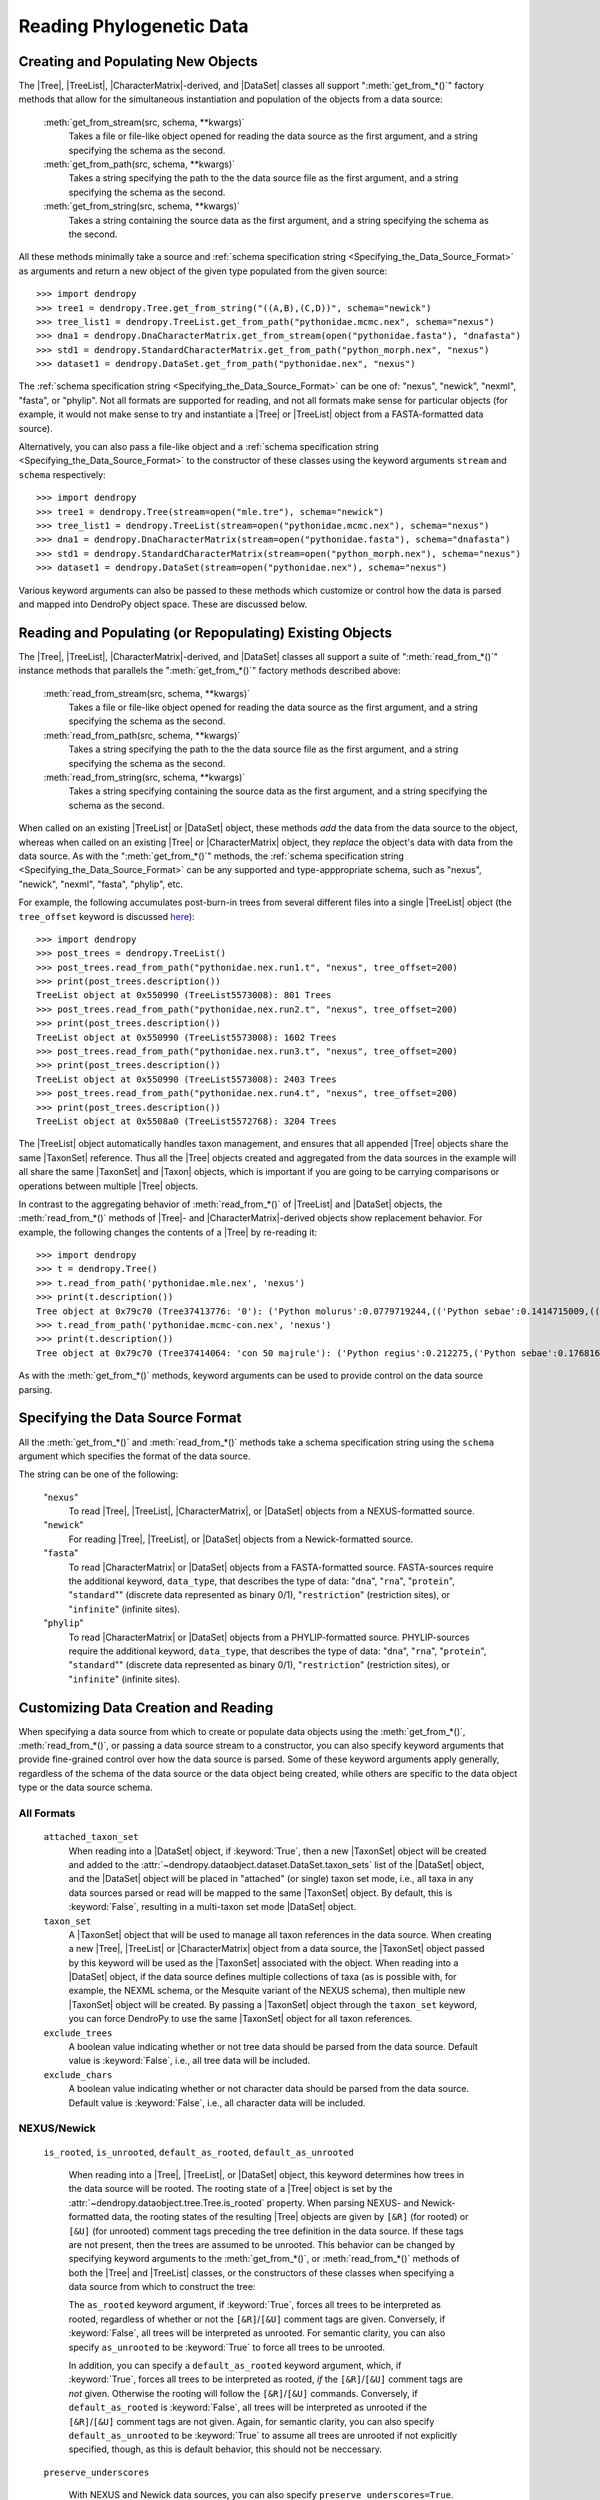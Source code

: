 *************************
Reading Phylogenetic Data
*************************

Creating and Populating New Objects
===================================

The |Tree|, |TreeList|, |CharacterMatrix|-derived, and |DataSet| classes all support ":meth:`get_from_*()`" factory methods that allow for the simultaneous instantiation and population of the objects from a data source:

    :meth:`get_from_stream(src, schema, **kwargs)`
        Takes a file or file-like object opened for reading the data source as the first argument, and a string specifying the schema as the second.

    :meth:`get_from_path(src, schema, **kwargs)`
        Takes a string specifying the path to the the data source file as the first argument, and a string specifying the schema as the second.

    :meth:`get_from_string(src, schema, **kwargs)`
        Takes a string containing the source data as the first argument, and a string specifying the schema as the second.

All these methods minimally take a source and :ref:`schema specification string <Specifying_the_Data_Source_Format>` as arguments and return a new object of the given type populated from the given source::

    >>> import dendropy
    >>> tree1 = dendropy.Tree.get_from_string("((A,B),(C,D))", schema="newick")
    >>> tree_list1 = dendropy.TreeList.get_from_path("pythonidae.mcmc.nex", schema="nexus")
    >>> dna1 = dendropy.DnaCharacterMatrix.get_from_stream(open("pythonidae.fasta"), "dnafasta")
    >>> std1 = dendropy.StandardCharacterMatrix.get_from_path("python_morph.nex", "nexus")
    >>> dataset1 = dendropy.DataSet.get_from_path("pythonidae.nex", "nexus")

The :ref:`schema specification string <Specifying_the_Data_Source_Format>` can be one of: "nexus", "newick", "nexml", "fasta", or "phylip". Not all formats are supported for reading, and not all formats make sense for particular objects (for example, it would not make sense to try and instantiate a |Tree| or |TreeList| object from a FASTA-formatted data source).

Alternatively, you can also pass a file-like object and a :ref:`schema specification string <Specifying_the_Data_Source_Format>` to the constructor of these classes using the keyword arguments ``stream`` and ``schema`` respectively::

    >>> import dendropy
    >>> tree1 = dendropy.Tree(stream=open("mle.tre"), schema="newick")
    >>> tree_list1 = dendropy.TreeList(stream=open("pythonidae.mcmc.nex"), schema="nexus")
    >>> dna1 = dendropy.DnaCharacterMatrix(stream=open("pythonidae.fasta"), schema="dnafasta")
    >>> std1 = dendropy.StandardCharacterMatrix(stream=open("python_morph.nex"), schema="nexus")
    >>> dataset1 = dendropy.DataSet(stream=open("pythonidae.nex"), schema="nexus")

Various keyword arguments can also be passed to these methods which customize or control how the data is parsed and mapped into DendroPy object space.
These are discussed below.

Reading and Populating (or Repopulating) Existing Objects
=========================================================

The |Tree|, |TreeList|, |CharacterMatrix|-derived, and |DataSet| classes all support a suite of ":meth:`read_from_*()`" instance methods that parallels the ":meth:`get_from_*()`" factory methods described above:

    :meth:`read_from_stream(src, schema, **kwargs)`
        Takes a file or file-like object opened for reading the data source as the first argument, and a string specifying the schema as the second.

    :meth:`read_from_path(src, schema, **kwargs)`
        Takes a string specifying the path to the the data source file as the first argument, and a string specifying the schema as the second.

    :meth:`read_from_string(src, schema, **kwargs)`
        Takes a string specifying containing the source data as the first argument, and a string specifying the schema as the second.

When called on an existing |TreeList| or |DataSet| object, these methods *add* the data from the data source to the object, whereas when called on an existing |Tree| or |CharacterMatrix| object,  they *replace* the object's data with data from the data source.
As with the ":meth:`get_from_*()`" methods, the :ref:`schema specification string <Specifying_the_Data_Source_Format>` can be any supported and type-apppropriate schema, such as "nexus", "newick", "nexml", "fasta", "phylip", etc.

For example, the following accumulates post-burn-in trees from several different files into a single |TreeList| object (the ``tree_offset`` keyword is discussed `here <Customizing_Tree_Creation_and_Reading>`_)::

    >>> import dendropy
    >>> post_trees = dendropy.TreeList()
    >>> post_trees.read_from_path("pythonidae.nex.run1.t", "nexus", tree_offset=200)
    >>> print(post_trees.description())
    TreeList object at 0x550990 (TreeList5573008): 801 Trees
    >>> post_trees.read_from_path("pythonidae.nex.run2.t", "nexus", tree_offset=200)
    >>> print(post_trees.description())
    TreeList object at 0x550990 (TreeList5573008): 1602 Trees
    >>> post_trees.read_from_path("pythonidae.nex.run3.t", "nexus", tree_offset=200)
    >>> print(post_trees.description())
    TreeList object at 0x550990 (TreeList5573008): 2403 Trees
    >>> post_trees.read_from_path("pythonidae.nex.run4.t", "nexus", tree_offset=200)
    >>> print(post_trees.description())
    TreeList object at 0x5508a0 (TreeList5572768): 3204 Trees

The |TreeList| object automatically handles taxon management, and ensures that all appended |Tree| objects share the same |TaxonSet| reference. Thus all the |Tree| objects created and aggregated from the data sources in the example will all share the same |TaxonSet| and |Taxon| objects, which is important if you are going to be carrying comparisons or operations between multiple |Tree| objects.

In contrast to the aggregating behavior of :meth:`read_from_*()` of |TreeList| and |DataSet| objects, the :meth:`read_from_*()` methods of |Tree|- and |CharacterMatrix|-derived objects show replacement behavior. For example, the following changes the contents of a |Tree| by re-reading it::

    >>> import dendropy
    >>> t = dendropy.Tree()
    >>> t.read_from_path('pythonidae.mle.nex', 'nexus')
    >>> print(t.description())
    Tree object at 0x79c70 (Tree37413776: '0'): ('Python molurus':0.0779719244,(('Python sebae':0.1414715009,((((('Morelia tracyae':0.0435011998,('Morelia amethistina':0.0305993564,(('Morelia nauta':0.0092774432,'Morelia kinghorni':0.0093145395):0.005595,'Morelia clastolepis':0.005204698):0.023435):0.012223):0.025359,'Morelia boeleni':0.0863199106):0.019894,(('Python reticulatus':0.0828549023,'Python timoriensis':0.0963051344):0.072003,'Morelia oenpelliensis':0.0820543043):0.002785):0.00274,(((('Morelia viridis':0.0925974416,('Morelia carinata':0.0943697342,('Morelia spilota':0.0237557178,'Morelia bredli':0.0357358071):0.041377):0.005225):0.004424,('Antaresia maculosa':0.1141193265,(('Antaresia childreni':0.0363195704,'Antaresia stimsoni':0.0188535952):0.043287,'Antaresia perthensis':0.0947695442):0.019148):0.007921):0.022413,('Leiopython albertisii':0.0698883547,'Bothrochilus boa':0.0811607602):0.020941):0.007439,(('Liasis olivaceus':0.0449896545,('Liasis mackloti':0.0331564496,'Liasis fuscus':0.0230286886):0.058253):0.016766,'Apodora papuana':0.0847328612):0.008417):0.006539):0.011557,('Aspidites ramsayi':0.0349772256,'Aspidites melanocephalus':0.0577536309):0.042499):0.036177):0.016859,'Python brongersmai':0.1147218285):0.001271,'Python regius':0.1800489093):0.0
    >>> t.read_from_path('pythonidae.mcmc-con.nex', 'nexus')
    >>> print(t.description())
    Tree object at 0x79c70 (Tree37414064: 'con 50 majrule'): ('Python regius':0.212275,('Python sebae':0.176816,(((((('Antaresia maculosa':0.127351,('Antaresia perthensis':0.108378,('Antaresia stimsoni':0.021372,'Antaresia childreni':0.038155):0.046446):0.025262):0.012957,('Morelia carinata':0.101145,('Morelia bredli':0.038563,'Morelia spilota':0.025643):0.050967):0.010472,'Morelia viridis':0.098541):0.023291,('Bothrochilus boa':0.091928,'Leiopython albertisii':0.080986):0.031583):0.008347,((('Liasis fuscus':0.026601,'Liasis mackloti':0.034524):0.069881,'Liasis olivaceus':0.047727):0.023758,'Apodora papuana':0.096097):0.01474):0.010084,(('Python timoriensis':0.101865,'Python reticulatus':0.095018):0.0922,('Morelia boeleni':0.093309,('Morelia tracyae':0.04727,('Morelia amethistina':0.034936,(('Morelia nauta':0.011,'Morelia kinghorni':0.011198):0.006932,'Morelia clastolepis':0.008103):0.025987):0.017415):0.033886):0.027519,'Morelia oenpelliensis':0.092143):0.006779):0.018238,('Aspidites ramsayi':0.030898,'Aspidites melanocephalus':0.068553):0.049525):0.050607):0.023304,('Python brongersmai':0.132193,'Python molurus':0.08872):0.011466)

As with the :meth:`get_from_*()` methods, keyword arguments can be used to provide control on the data source parsing.

.. _Specifying_the_Data_Source_Format:

Specifying the Data Source Format
==================================

All the :meth:`get_from_*()` and :meth:`read_from_*()` methods take a schema specification string using the ``schema`` argument which specifies the format of the data source.

The string can be one of the following:

    "``nexus``"
        To read |Tree|, |TreeList|, |CharacterMatrix|, or |DataSet| objects from a NEXUS-formatted source.

    "``newick``"
        For reading |Tree|, |TreeList|, or |DataSet| objects from a Newick-formatted source.

    "``fasta``"
        To read |CharacterMatrix| or |DataSet| objects from a FASTA-formatted source. FASTA-sources require the additional keyword, ``data_type``, that describes the type of data: "``dna``", "``rna``", "``protein``", "``standard``"" (discrete data represented as binary 0/1), "``restriction``" (restriction sites), or "``infinite``" (infinite sites).

    "``phylip``"
        To read |CharacterMatrix| or |DataSet| objects from a PHYLIP-formatted source. PHYLIP-sources require the additional keyword, ``data_type``, that describes the type of data: "``dna``", "``rna``", "``protein``", "``standard``"" (discrete data represented as binary 0/1), "``restriction``" (restriction sites), or "``infinite``" (infinite sites).

.. _Customizing_Data_Creation_and_Reading:

Customizing Data Creation and Reading
=====================================

When specifying a data source from which to create or populate data objects using the :meth:`get_from_*()`, :meth:`read_from_*()`, or passing a data source stream to a constructor, you can also specify keyword arguments that provide fine-grained control over how the data source is parsed.
Some of these keyword arguments apply generally, regardless of the schema of the data source or the data object being created, while others are specific to the data object type or the data source schema.

.. _Customizing_Reading_All_Formats:

All Formats
^^^^^^^^^^^

    ``attached_taxon_set``
        When reading into a |DataSet| object, if :keyword:`True`, then a new |TaxonSet| object will be created and added to the :attr:`~dendropy.dataobject.dataset.DataSet.taxon_sets` list of the |DataSet| object, and the |DataSet| object will be placed in "attached" (or single) taxon set mode, i.e., all taxa in any data sources parsed or read will be mapped to the same |TaxonSet| object. By default, this is :keyword:`False`, resulting in a multi-taxon set mode |DataSet| object.

    ``taxon_set``
        A |TaxonSet| object that will be used to manage all taxon references in the data source.
        When creating a new |Tree|, |TreeList| or |CharacterMatrix| object from a data source, the |TaxonSet| object passed by this keyword will be used as the |TaxonSet| associated with the object.
        When reading into a |DataSet| object, if the data source defines multiple collections of taxa (as is possible with, for example, the NEXML schema, or the Mesquite variant of the NEXUS schema), then multiple new |TaxonSet| object will be created. By passing a |TaxonSet| object through the ``taxon_set`` keyword, you can force DendroPy to use the same |TaxonSet| object for all taxon references.

    ``exclude_trees``
        A boolean value indicating whether or not tree data should be parsed from the data source.
        Default value is :keyword:`False`, i.e., all tree data will be included.

    ``exclude_chars``
        A boolean value indicating whether or not character data should be parsed from the data source.
        Default value is :keyword:`False`, i.e., all character data will be included.

.. _Customizing_Reading_NEXUS_and_Newick:

NEXUS/Newick
^^^^^^^^^^^^

    ``is_rooted``, ``is_unrooted``, ``default_as_rooted``, ``default_as_unrooted``

        When reading into a |Tree|, |TreeList|, or |DataSet| object, this keyword determines how trees in the data source will be rooted.
        The rooting state of a |Tree| object is set by the :attr:`~dendropy.dataobject.tree.Tree.is_rooted` property.
        When parsing NEXUS- and Newick-formatted data, the rooting states of the resulting |Tree| objects are given by ``[&R]`` (for rooted) or ``[&U]`` (for unrooted) comment tags preceding the tree definition in the data source.
        If these tags are not present, then the trees are assumed to be unrooted.
        This behavior can be changed by specifying keyword arguments to the :meth:`get_from_*()`,  or :meth:`read_from_*()` methods of both the |Tree| and |TreeList| classes, or the constructors of these classes when specifying a data source from which to construct the tree:

        The ``as_rooted`` keyword argument, if :keyword:`True`, forces all trees to be interpreted as rooted, regardless of whether or not the ``[&R]``/``[&U]`` comment tags are given.
        Conversely, if :keyword:`False`, all trees will be interpreted as unrooted.
        For semantic clarity, you can also specify ``as_unrooted`` to be :keyword:`True` to force all trees to be unrooted.

        .. literalinclude:: /examples/tree_rootings1.py
            :linenos:

        In addition, you can specify a ``default_as_rooted`` keyword argument, which, if :keyword:`True`, forces all trees to be interpreted as rooted, *if* the ``[&R]``/``[&U]`` comment tags are *not* given.
        Otherwise the rooting will follow the ``[&R]``/``[&U]`` commands.
        Conversely, if ``default_as_rooted`` is :keyword:`False`, all trees will be interpreted as unrooted if the ``[&R]``/``[&U]`` comment tags are not given.
        Again, for semantic clarity, you can also specify ``default_as_unrooted`` to be :keyword:`True` to assume all trees are unrooted if not explicitly specified, though, as this is default behavior, this should not be neccessary.

    ``preserve_underscores``

        With NEXUS and Newick data sources, you can also specify ``preserve_underscores=True``.
        The NEXUS standard dictates that underscores are equivalent to spaces, and thus any underscore found in any unquoted label in a NEXUS/Newick data source will be substituted for spaces.
        Specifying ``preserve_underscores=True`` will force DendroPy to keep the underscores.

.. _Customizing_Reading_PHYLIP:

PHYLIP
^^^^^^

    ``data_type``
        As noted above, the PHYLIP format requires specification of the type of data using the ``data_type`` argument, which takes one of the following strings: "``dna``", "``rna``", "``protein``", "``standard``"", "``restriction``", or "``infinite``".

    ``strict``
        By default, the PHYLIP parser works in "relaxed" mode, which means that taxon labels can be of arbitrary length, and taxon labels and corresponding sequences are separated by one or more spaces. By specifying ``strict=True``, the parse will behave in strict mode, i.e., where taxon labels are limited to 10 characters in length, and sequences start on column 11.

    ``interleaved``
        By default, the PHYLIP parsers assumes that the data source is in sequential format. If the data is in interleaved format, you should specify ``interleaved=True``.

    ``multispace_delimiter``
        The default "relaxed" mode of the PHYLIP parser assumes that taxon labels are separated from sequence characters by one or more spaces. By specifying ``multispace_delimiter=True``, the parser will require two or more spaces to separate taxon labels from sequence characters, thus allowing you to use single spaces in your taxon labels.

    ``ignore_invalid_chars``
        By default, the PHYLIP parser will fail with an error if invalid characters are found in a sequence. By specifying ``ignore_invalid_chars=True``, the parser will simply ignore these characters.


